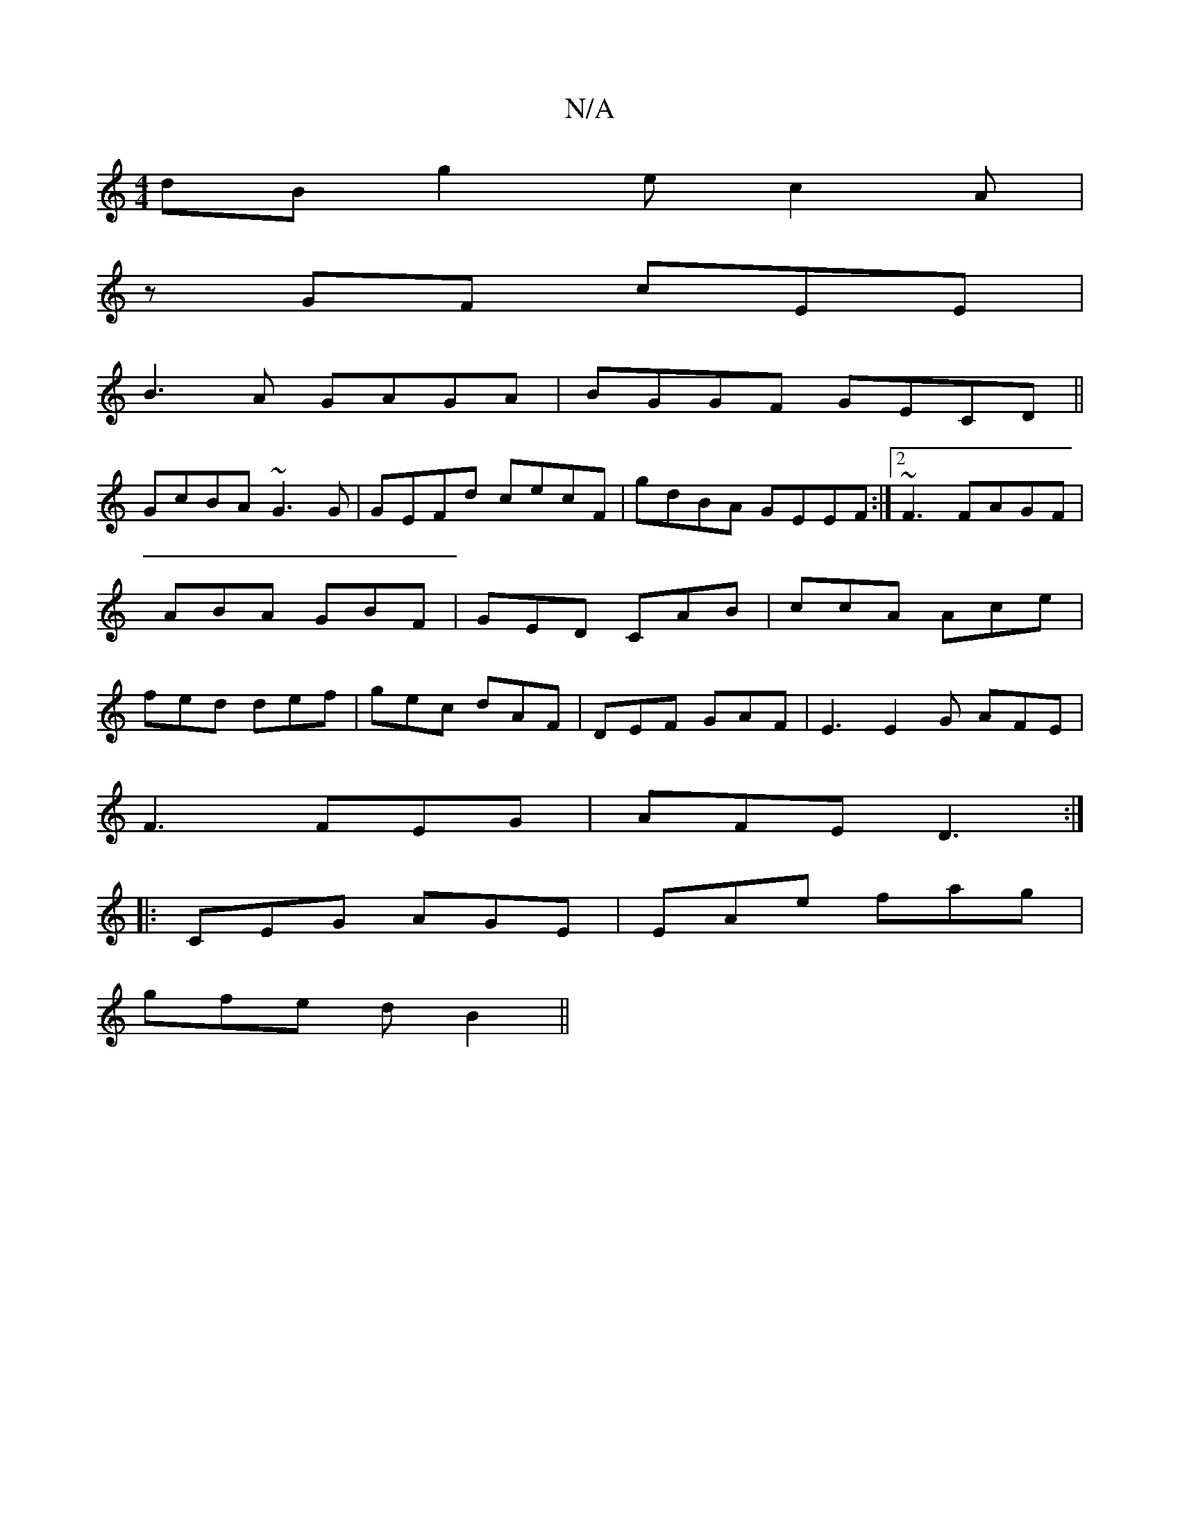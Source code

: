 X:1
T:N/A
M:4/4
R:N/A
K:Cmajor
dB g2e c2A|
zGF cEE|
B3A GAGA|BGGF GECD||
GcBA ~G3G|GEFd cecF|gdBA GEEF:|2 ~F3 FAGF|ABA GBF|GED CAB|ccA Ace|fed def|gec dAF|DEF GAF | E3 E2G AFE | 
F3 FEG | AFE D3 :|
|: CEG AGE | EAe fag |
gfe dB2 ||